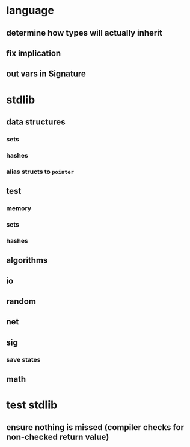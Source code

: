 * language
** determine how types will actually inherit
** fix implication
** out vars in Signature
* stdlib
** data structures
*** sets
*** hashes
*** alias structs to ~pointer~
** test
*** memory
*** sets
*** hashes
** algorithms
** io
** random
** net
** sig
*** save states
** math
* test stdlib
** ensure nothing is missed (compiler checks for non-checked return value)

